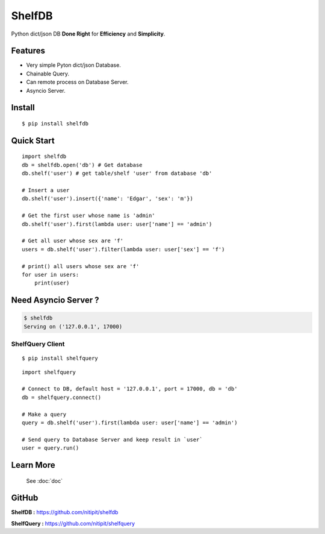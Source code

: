 *******
ShelfDB
*******

.. image:: https://raw.githubusercontent.com/nitipit/shelfdb/master/shelfdb.png

Python dict/json DB **Done Right** for **Efficiency** and **Simplicity**.

Features
========
- Very simple Pyton dict/json Database.
- Chainable Query.
- Can remote process on Database Server.
- Asyncio Server.

Install
=======
::

    $ pip install shelfdb

Quick Start
===========
::

    import shelfdb
    db = shelfdb.open('db') # Get database
    db.shelf('user') # get table/shelf 'user' from database 'db'

    # Insert a user
    db.shelf('user').insert({'name': 'Edgar', 'sex': 'm'})

    # Get the first user whose name is 'admin'
    db.shelf('user').first(lambda user: user['name'] == 'admin')

    # Get all user whose sex are 'f'
    users = db.shelf('user').filter(lambda user: user['sex'] == 'f')

    # print() all users whose sex are 'f'
    for user in users:
        print(user)

Need Asyncio Server ?
=====================
.. code-block:: bash

    $ shelfdb
    Serving on ('127.0.0.1', 17000)

ShelfQuery Client
-----------------
::

    $ pip install shelfquery

::

    import shelfquery

    # Connect to DB, default host = '127.0.0.1', port = 17000, db = 'db'
    db = shelfquery.connect()

    # Make a query
    query = db.shelf('user').first(lambda user: user['name'] == 'admin')

    # Send query to Database Server and keep result in `user`
    user = query.run()

Learn More
==========
    See :doc:`doc`

GitHub
======
**ShelfDB :** `https://github.com/nitipit/shelfdb <https://github.com/nitipit/shelfdb>`_

**ShelfQuery :** `https://github.com/nitipit/shelfquery <https://github.com/nitipit/shelfquery>`_

